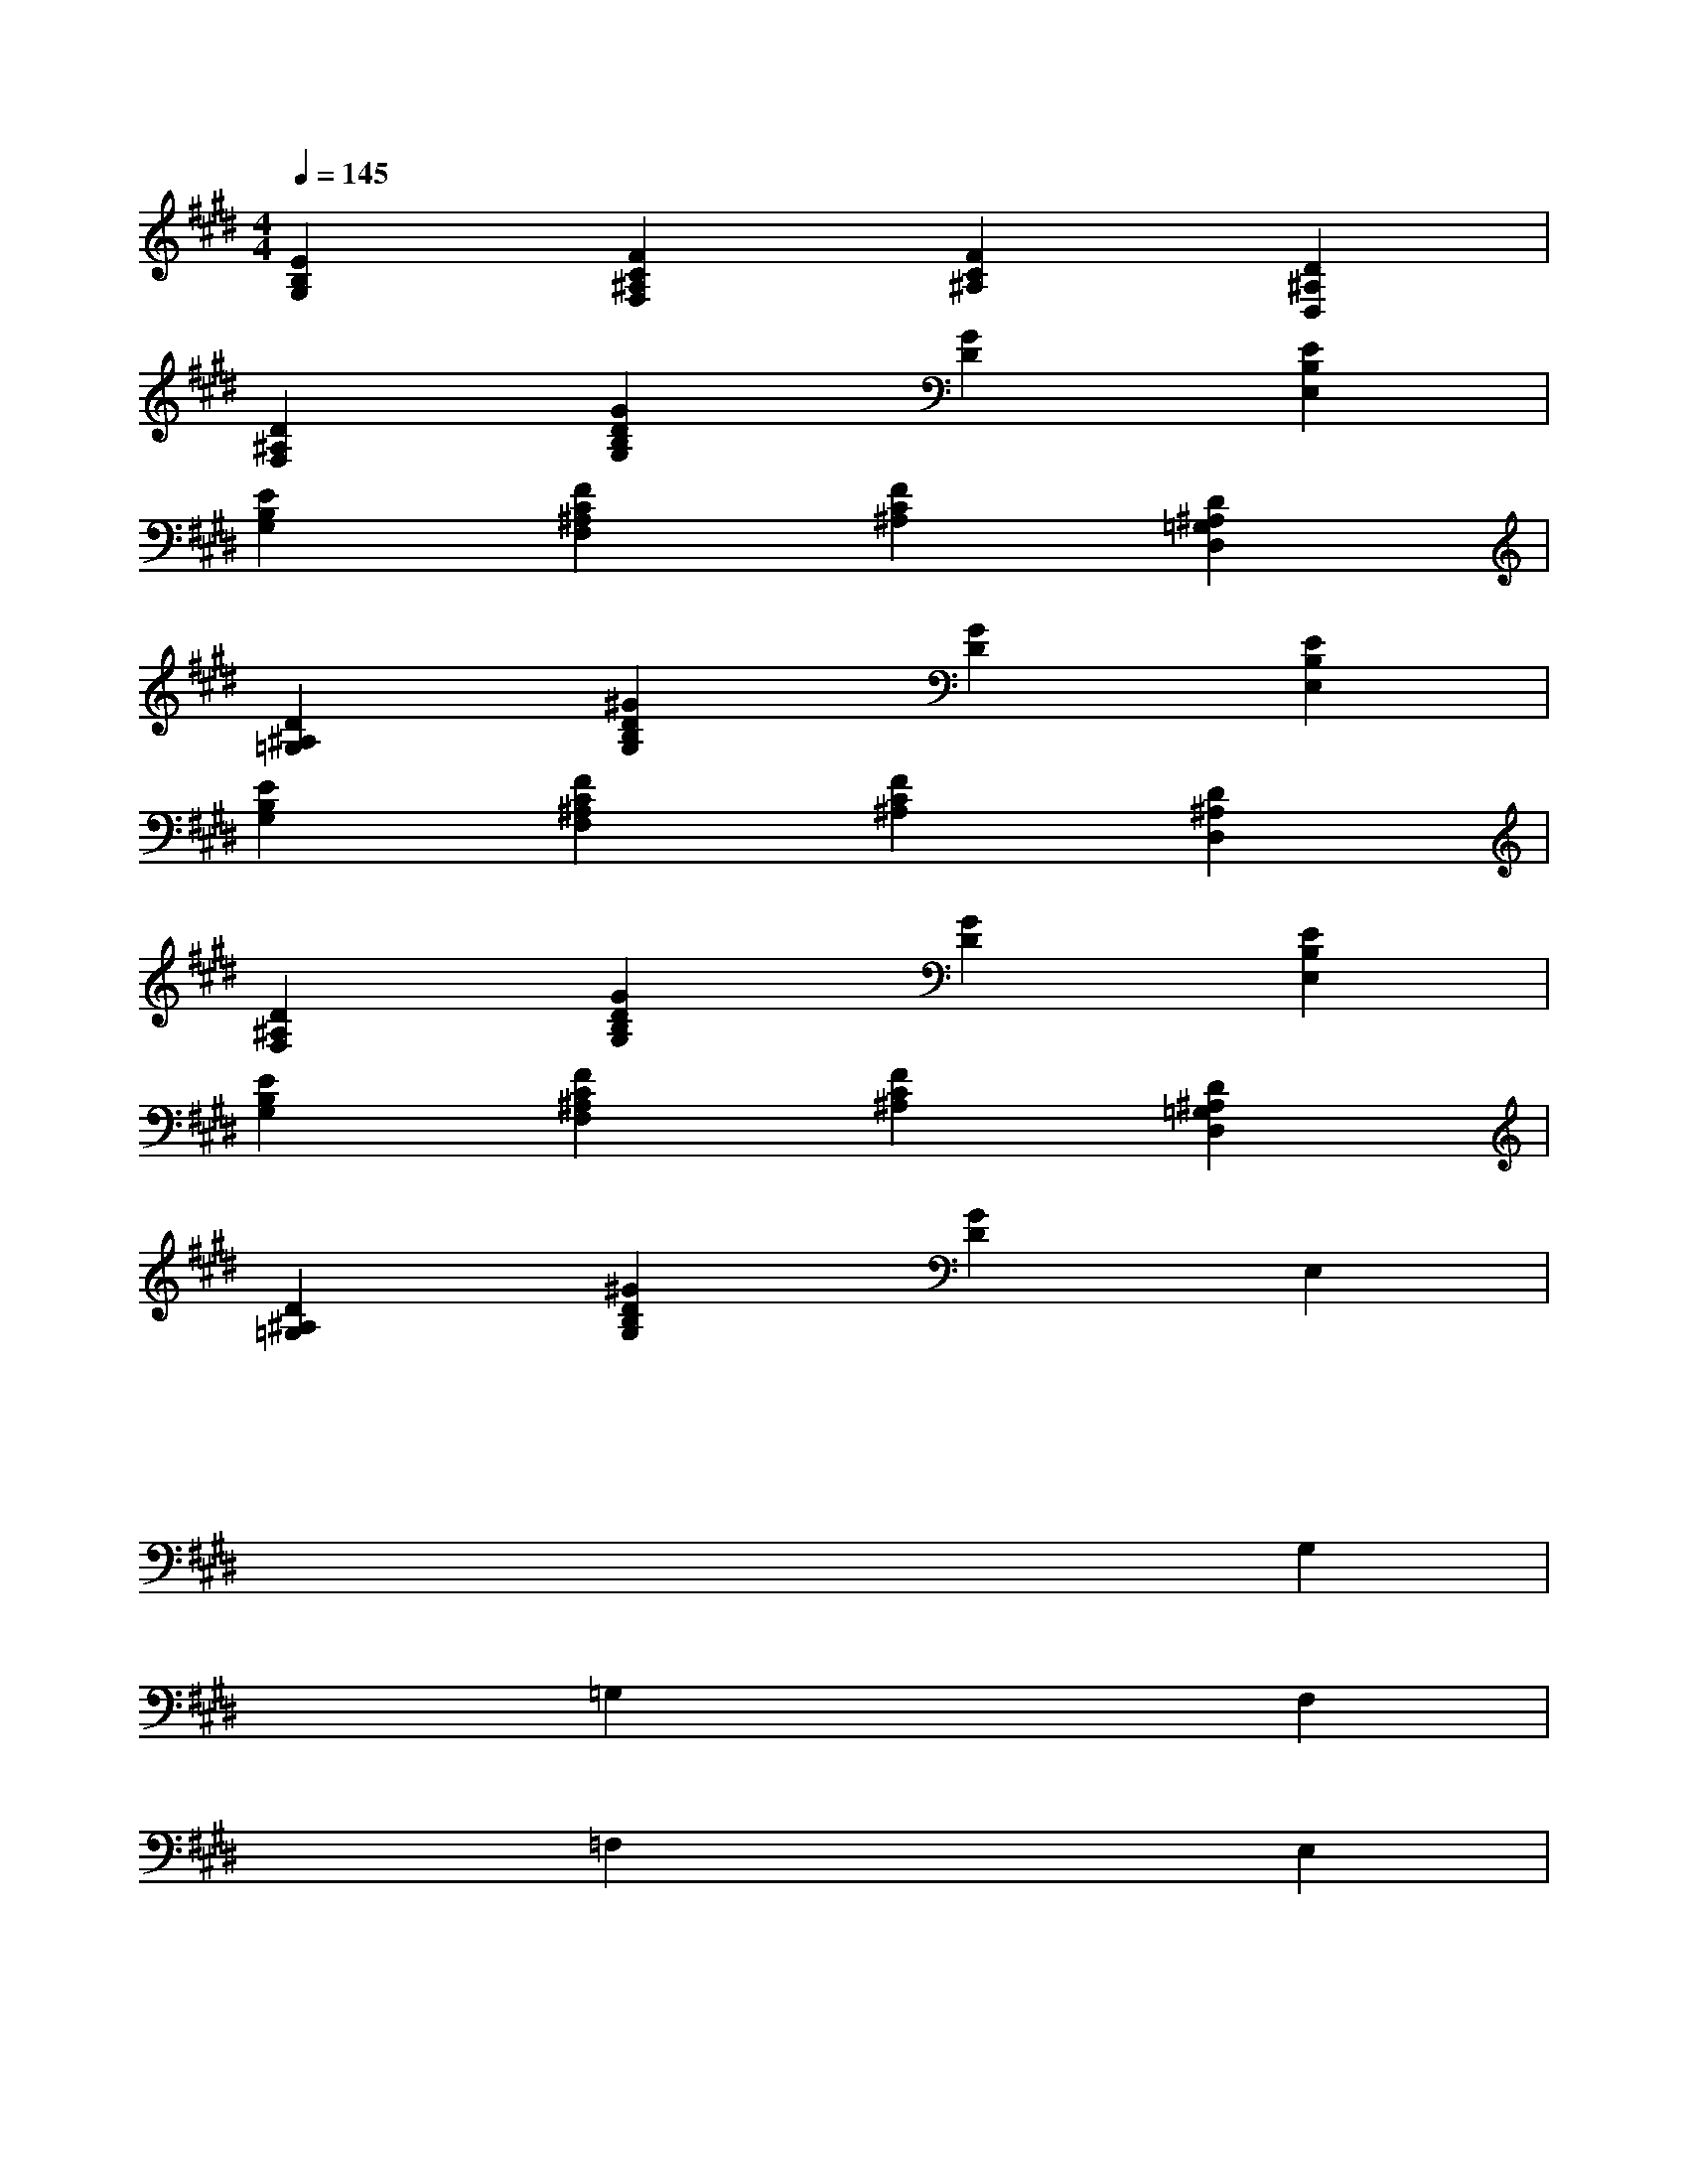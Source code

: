 X:1
T:
M:4/4
L:1/8
Q:1/4=145
K:E%4sharps
V:1
[E2B,2G,2][F2C2^A,2F,2][F2C2^A,2][D2^A,2D,2]|
[D2^A,2F,2][G2D2B,2G,2][G2D2][E2B,2E,2]|
[E2B,2G,2][F2C2^A,2F,2][F2C2^A,2][D2^A,2=G,2D,2]|
[D2^A,2=G,2][^G2D2B,2G,2][G2D2][E2B,2E,2]|
[E2B,2G,2][F2C2^A,2F,2][F2C2^A,2][D2^A,2D,2]|
[D2^A,2F,2][G2D2B,2G,2][G2D2][E2B,2E,2]|
[E2B,2G,2][F2C2^A,2F,2][F2C2^A,2][D2^A,2=G,2D,2]|
[D2^A,2=G,2][^G2D2B,2G,2][G2D2]E,2|
x2x2x2x2|
x2x2x2G,2|
x2=G,2x2F,2|
x2=F,2x2E,2|
x2x2x2x2|
x2x2x2^G,2|
x2C,2x2[G,2-D,2-]|
[G,6D,6]x[G-D-D,-B,,-G,,-]